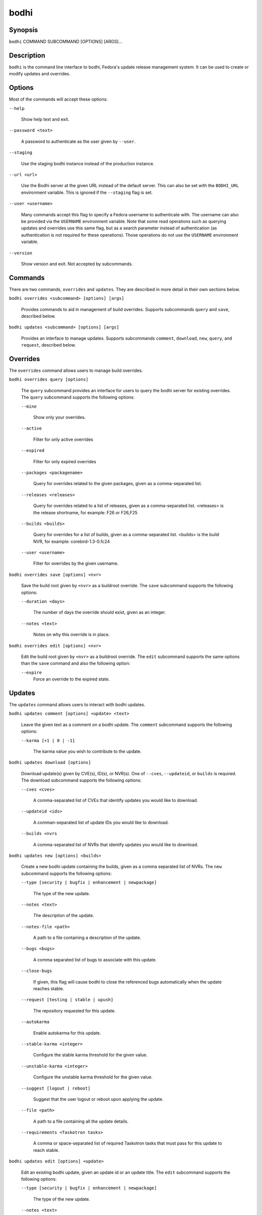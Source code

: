 =====
bodhi
=====

Synopsis
========

``bodhi`` COMMAND SUBCOMMAND [OPTIONS] [ARGS]...


Description
===========

``bodhi`` is the command line interface to bodhi, Fedora's update release management system. It can
be used to create or modify updates and overrides.


Options
=======

Most of the commands will accept these options:

``--help``

    Show help text and exit.

``--password <text>``

    A password to authenticate as the user given by ``--user``.

``--staging``

    Use the staging bodhi instance instead of the production instance.

``--url <url>``

    Use the Bodhi server at the given URL instead of the default server. This can also be set with
    the ``BODHI_URL`` environment variable. This is ignored if the ``--staging`` flag is set.

``--user <username>``

    Many commands accept this flag to specify a Fedora username to authenticate with. The
    username can also be provided via the ``USERNAME`` environment variable. Note that some read
    operations such as querying updates and overrides use this same flag, but as a search parameter
    instead of authentication (as authentication is not required for these operations). Those
    operations do not use the ``USERNAME`` environment variable.

``--version``

    Show version and exit. Not accepted by subcommands.


Commands
========

There are two commands, ``overrides`` and ``updates``. They are described in more detail in their
own sections below.

``bodhi overrides <subcommand> [options] [args]``

    Provides commands to aid in management of build overrides. Supports subcommands ``query`` and
    ``save``, described below.

``bodhi updates <subcommand> [options] [args]``

    Provides an interface to manage updates. Supports subcommands ``comment``, ``download``,
    ``new``, ``query``, and ``request``, described below.


Overrides
=========

The ``overrides`` command allows users to manage build overrides.

``bodhi overrides query [options]``

    The ``query`` subcommand provides an interface for users to query the bodhi server for existing
    overrides.  The ``query`` subcommand supports the following options:

    ``--mine``

        Show only your overrides.

    ``--active``

        Filter for only active overrides

    ``--expired``

        Filter for only expired overrides

    ``--packages <packagename>``

        Query for overrides related to the given packages, given as a comma-separated list.

    ``--releases <releases>``

        Query for overrides related to a list of releases, given as a comma-separated list.
        <releases> is the release shortname, for example: F26 or F26,F25

    ``--builds <builds>``

        Query for overrides for a list of builds, given as a comma-separated list.
        <builds> is the build NVR, for example: corebird-1.3-0.fc24

    ``--user <username>``

        Filter for overrides by the given username.


``bodhi overrides save [options] <nvr>``

    Save the build root given by ``<nvr>`` as a buildroot override. The ``save`` subcommand supports
    the following options:

    ``--duration <days>``

        The number of days the override should exist, given as an integer.

    ``--notes <text>``

        Notes on why this override is in place.

``bodhi overrides edit [options] <nvr>``

    Edit the build root given by ``<nvr>`` as a buildroot override. The ``edit`` subcommand supports
    the same options than the ``save`` command and also the following option:

    ``--expire``
        Force an override to the expired state.

Updates
=======

The ``updates`` command allows users to interact with bodhi updates.

``bodhi updates comment [options] <update> <text>``

    Leave the given text as a comment on a bodhi update. The ``comment`` subcommand
    supports the following options:

    ``--karma [+1 | 0 | -1]``

        The karma value you wish to contribute to the update.

``bodhi updates download [options]``

    Download update(s) given by CVE(s), ID(s), or NVR(s). One of ``--cves``, ``--updateid``, or
    ``builds`` is required. The download subcommand supports the following options:

    ``--cves <cves>``

        A comma-separated list of CVEs that identify updates you would like to download.

    ``--updateid <ids>``

        A comman-separated list of update IDs you would like to download.

    ``--builds <nvrs``

        A comma-separated list of NVRs that identify updates you would like to download.

``bodhi updates new [options] <builds>``

    Create a new bodhi update containing the builds, given as a comma separated list of NVRs. The
    ``new`` subcommand supports the following options:

    ``--type [security | bugfix | enhancement | newpackage]``

        The type of the new update.

    ``--notes <text>``

        The description of the update.

    ``--notes-file <path>``

        A path to a file containing a description of the update.

    ``--bugs <bugs>``

        A comma separated list of bugs to associate with this update.

    ``--close-bugs``

        If given, this flag will cause bodhi to close the referenced bugs automatically when the
        update reaches stable.

    ``--request [testing | stable | upush]``

        The repository requested for this update.

    ``--autokarma``

        Enable autokarma for this update.

    ``--stable-karma <integer>``

        Configure the stable karma threshold for the given value.

    ``--unstable-karma <integer>``

        Configure the unstable karma threshold for the given value.

    ``--suggest [logout | reboot]``

        Suggest that the user logout or reboot upon applying the update.

    ``--file <path>``

        A path to a file containing all the update details.

    ``--requirements <Taskotron tasks>``

        A comma or space-separated list of required Taskotron tasks that must pass for this update
        to reach stable.

``bodhi updates edit [options] <update>``

    Edit an existing bodhi update, given an update id or an update title. The
    ``edit`` subcommand supports the following options:

    ``--type [security | bugfix | enhancement | newpackage]``

        The type of the new update.

    ``--notes <text>``

        The description of the update.

    ``--notes-file <path>``

        A path to a file containing a description of the update.

    ``--bugs <bugs>``

        A comma separated list of bugs to associate with this update.

    ``--close-bugs``

        If given, this flag will cause bodhi to close the referenced bugs automatically when the
        update reaches stable.

    ``--request [testing | stable | upush]``

        The repository requested for this update.

    ``--autokarma``

        Enable autokarma for this update.

    ``--stable-karma <integer>``

        Configure the stable karma threshold for the given value.

    ``--unstable-karma <integer>``

        Configure the unstable karma threshold for the given value.

    ``--suggest [logout | reboot]``

        Suggest that the user logout or reboot upon applying the update.

    ``--requirements <Taskotron tasks>``

        A comma or space-separated list of required Taskotron tasks that must pass for this update
        to reach stable.

``bodhi updates query [options]``

    Query the bodhi server for updates. The ``query`` subcommand supports the following options:

    ``--updateid <id>``

        Query for the update given by id.

    ``--approved-since <timestamp>``

        Query for updates approved after the given timestamp.

    ``--modified-since <timestamp>``

        Query for updates modified after the given timestamp.

    ``--builds <builds>``

        Query for updates containing the given builds, given as a comma-separated list.

    ``--bugs <bugs>``

        Query for updates related to the given bugs, given as a comma-separated list.

    ``--content-type <content_type>``

        Query for updates of a given content type: either rpm, module, or (in the future) container.

    ``--critpath``

        Query for updates submitted for the critical path.

    ``--cves <cves>``

        Query for updates related to the given CVEs, given as a comma-separated list.

    ``--mine``

        Show only your updates.

    ``--packages <packages>``

        Query for updates related to the given packages, given as a comma-separated list.

    ``--pushed``

        Query for updates that have been pushed.

    ``--pushed-since <timestamp>``

        Query for updates that have been pushed after the given timestamp.

    ``--releases <releases>``

        Query for updates related to a list of releases, given as a comma-separated list.

    ``--locked``

        Query for updates that are currently locked.

    ``--request [testing | stable | unpush]``

        Query for updates marked with the given request type.

    ``--submitted-since <timestamp>``

        Query for updates that were submitted since the given timestamp.

    ``--status [pending | testing | stable | obsolete | unpushed | processing]``

        Filter by status.

    ``--suggest [logout | reboot]``

        Filter for updates that suggest logout or reboot to the user.

    ``--type [newpackage | security | bugfix | enhancement]``

        Filter by update type.

    ``--user <username>``

        Filter for updates by the given username.

``bodhi updates request [options] <update> <state>``

    Request that the given update be changed to the given state. ``update`` should be given by
    update id, and ``state`` should be one of testing, stable, unpush, obsolete, or revoke.


Examples
========

Create a new update with multiple builds::

    $ bodhi updates new --user bowlofeggs --type bugfix --notes "Fix permission issues during startup." --bugs 1393587 --close-bugs --request testing --autokarma --stable-karma 3 --unstable-karma -3 ejabberd-16.09-2.fc25,erlang-esip-1.0.8-1.fc25,erlang-fast_tls-1.0.7-1.fc25,erlang-fast_yaml-1.0.6-1.fc25,erlang-fast_xml-1.1.15-1.fc25,erlang-iconv-1.0.2-1.fc25,erlang-stringprep-1.0.6-1.fc25,erlang-stun-1.0.7-1.fc25


Help
====

If you find bugs in bodhi (or in the man page), please feel free to file a bug report or a pull
request::

    https://github.com/fedora-infra/bodhi

Bodhi's documentation is available online: https://bodhi.fedoraproject.org/docs
